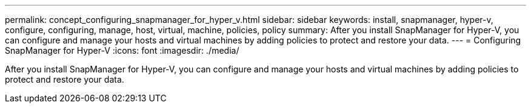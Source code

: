 ---
permalink: concept_configuring_snapmanager_for_hyper_v.html
sidebar: sidebar
keywords: install, snapmanager, hyper-v, configure, configuring, manage, host, virtual, machine, policies, policy
summary: After you install SnapManager for Hyper-V, you can configure and manage your hosts and virtual machines by adding policies to protect and restore your data.
---
= Configuring SnapManager for Hyper-V
:icons: font
:imagesdir: ./media/

[.lead]
After you install SnapManager for Hyper-V, you can configure and manage your hosts and virtual machines by adding policies to protect and restore your data.
